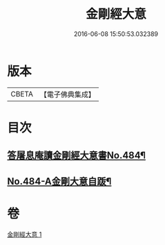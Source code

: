 #+TITLE: 金剛經大意 
#+DATE: 2016-06-08 15:50:53.032389

* 版本
 |     CBETA|【電子佛典集成】|

* 目次
** [[file:KR6c0072_001.txt::001-0181a1][答屠息庵讀金剛經大意書No.484¶]]
** [[file:KR6c0072_001.txt::001-0183c15][No.484-A金剛大意自䟦¶]]

* 卷
[[file:KR6c0072_001.txt][金剛經大意 1]]

